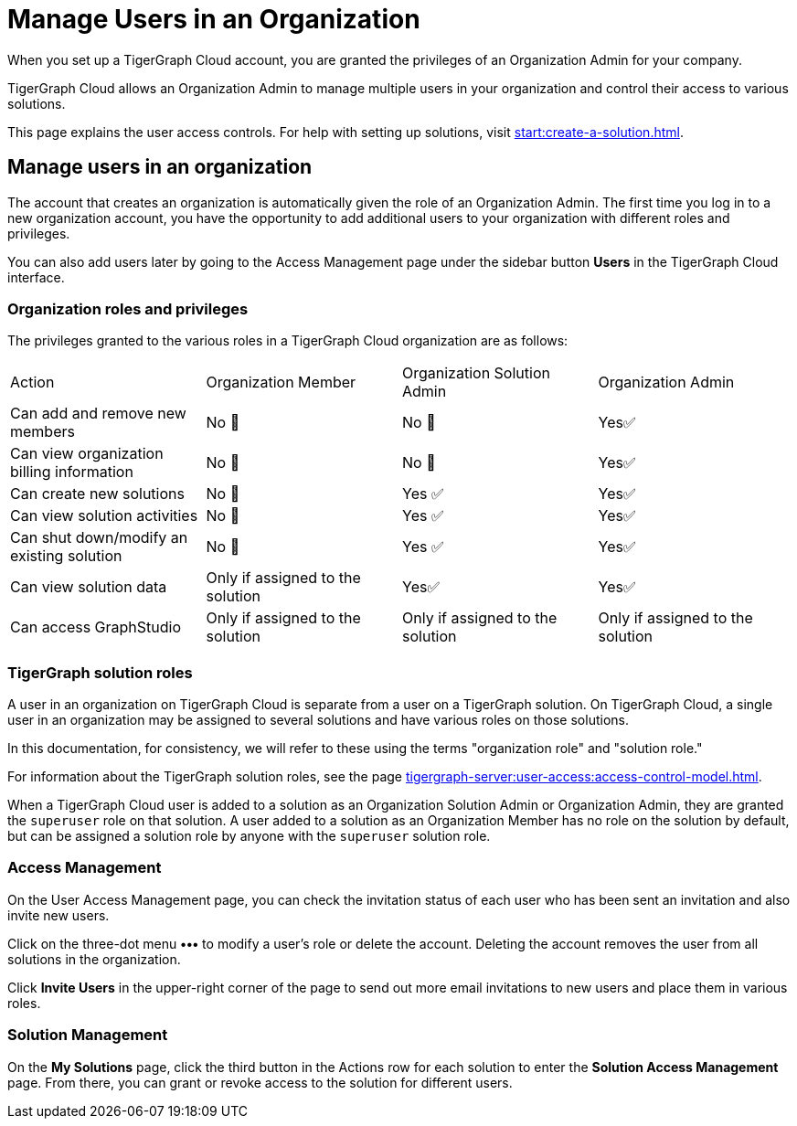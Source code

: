 = Manage Users in an Organization
:experimental:

When you set up a TigerGraph Cloud account, you are granted the privileges of an Organization Admin for your company.

TigerGraph Cloud allows an Organization Admin to manage multiple users in your organization and control their access to various solutions.

This page explains the user access controls. For help with setting up solutions, visit xref:start:create-a-solution.adoc[].

== Manage users in an organization
The account that creates an organization is automatically given the role of an Organization Admin.
The first time you log in to a new organization account, you have the opportunity to add additional users to your organization with different roles and privileges.

You can also add users later by going to the Access Management page under the sidebar button btn:[Users] in the TigerGraph Cloud interface.

=== Organization roles and privileges

The privileges granted to the various roles in a TigerGraph Cloud organization are as follows:

|====
|Action | Organization Member | Organization Solution Admin |Organization Admin
|Can add and remove new members | No 🚫 | No 🚫|  Yes✅
|Can view organization billing information | No 🚫 |No 🚫|Yes✅
|Can create new solutions |No 🚫|Yes ✅|Yes✅
|Can view solution activities |No 🚫|Yes ✅|Yes✅
|Can shut down/modify an existing solution |No 🚫|Yes ✅|Yes✅
|Can view solution data |Only if assigned to the solution |Yes✅|Yes✅
|Can access GraphStudio| Only if assigned to the solution |Only if assigned to the solution |Only if assigned to the solution
|====

=== TigerGraph solution roles

A user in an organization on TigerGraph Cloud is separate from a user on a TigerGraph solution.
On TigerGraph Cloud, a single user in an organization may be assigned to several solutions and have various roles on those solutions.

In this documentation, for consistency, we will refer to these using the terms "organization role" and "solution role."

For information about the TigerGraph solution roles, see the page xref:tigergraph-server:user-access:access-control-model.adoc[].

When a TigerGraph Cloud user is added to a solution as an Organization Solution Admin or Organization Admin, they are granted the `superuser` role on that solution.
A user added to a solution as an Organization Member has no role on the solution by default, but can be assigned a solution role by anyone with the `superuser` solution role.

=== Access Management

On the User Access Management page, you can check the invitation status of each user who has been sent an invitation and also invite new users.

Click on the three-dot menu btn:[•••] to modify a user's role or delete the account. Deleting the account removes the user from all solutions in the organization.

Click btn:[Invite Users] in the upper-right corner of the page to send out more email invitations to new users and place them in various roles.

//=== Teams

//You can group your users into a team by clicking btn:[Create Team] in the upper-right corner. Teams are helpful for granting and revoking access to certain solutions for large numbers of users.

=== Solution Management

On the *My Solutions* page, click the third button in the Actions row for each solution to enter the *Solution Access Management* page. From there, you can grant or revoke access to the solution for different users.